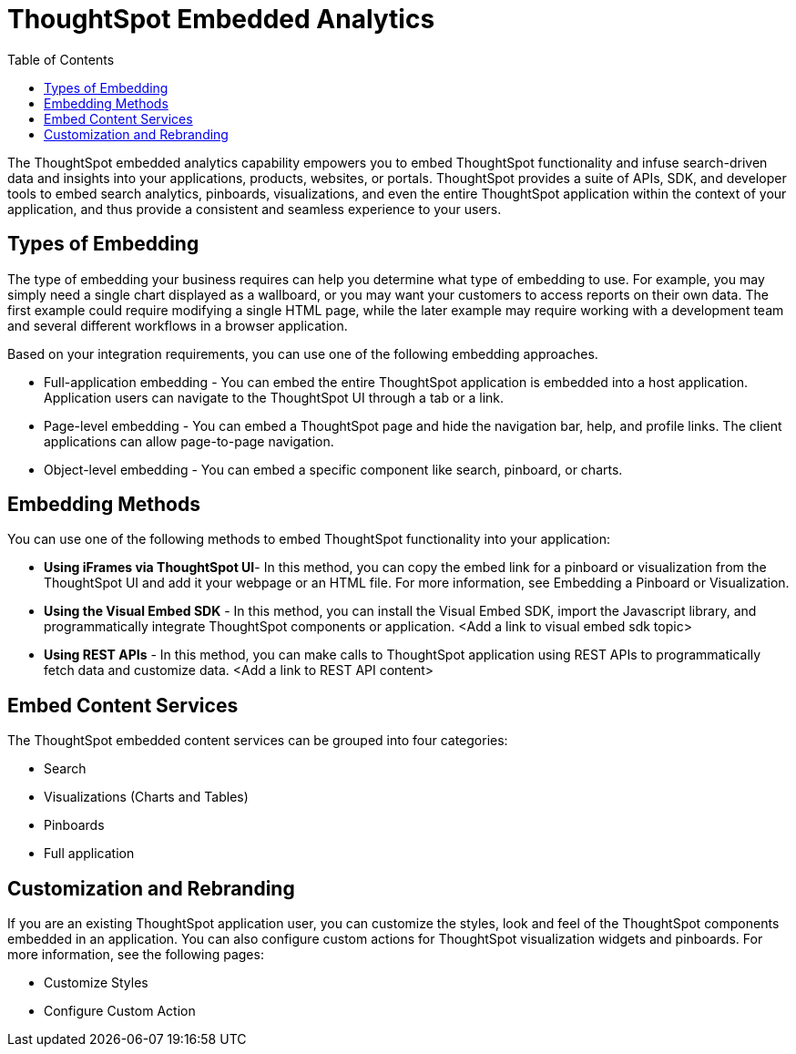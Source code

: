 = ThoughtSpot Embedded Analytics
:toc: true

:page-title: ThoughtSpot Embedded Analytics
:page-pageid: index
:page-description: ThoughtSpot Embedded Analytics


The ThoughtSpot embedded analytics capability empowers you to embed ThoughtSpot functionality and infuse search-driven data and insights into your applications, products, websites, or portals. 
ThoughtSpot provides a suite of APIs, SDK, and developer tools to  embed search analytics, pinboards, visualizations, and even the entire ThoughtSpot application within  the context of your  application, and thus provide a consistent and seamless experience to your users.

== Types of Embedding
The type of embedding your business requires can help you determine what type of embedding to use.
For example, you may simply need a single chart displayed as a  wallboard, or you may want your customers to access reports on their own data.
The first example could require modifying a single HTML page, while the later example may require working with a development team and several different workflows in a browser application.

Based on your integration requirements, you can use one of the following embedding approaches.

* Full-application embedding - You can embed the entire ThoughtSpot application is embedded into a host application. Application users can navigate to the ThoughtSpot UI through a tab or a link. 
* Page-level embedding - You can embed a ThoughtSpot page and hide  the navigation bar, help, and profile links. The client applications can allow page-to-page navigation.
* Object-level embedding - You can embed a specific component like search, pinboard, or charts.


== Embedding Methods

You can use one of the following methods to embed ThoughtSpot functionality into your application:

* *Using iFrames via ThoughtSpot UI*- In this method, you can copy the embed link for a pinboard or visualization from the ThoughtSpot UI and add it your webpage or an HTML file. For more information, see Embedding a Pinboard or Visualization.
* *Using the Visual Embed SDK* - In this method, you can install the Visual Embed SDK, import the Javascript library, and programmatically integrate ThoughtSpot components or application. <Add a link to visual embed sdk topic>
* *Using REST APIs* - In this method, you can make calls to ThoughtSpot application using REST APIs to programmatically fetch data and customize data. <Add a link to REST API content>

== Embed Content Services

The ThoughtSpot embedded content services can be grouped into four categories:

* Search
* Visualizations (Charts and Tables)
* Pinboards
* Full application

== Customization and Rebranding

If you are an existing ThoughtSpot application user, you can customize the styles, look and feel of the ThoughtSpot components embedded in an application. You can also configure custom actions for ThoughtSpot visualization widgets and pinboards.  
For more information, see the following pages:

* Customize Styles
* Configure Custom Action
